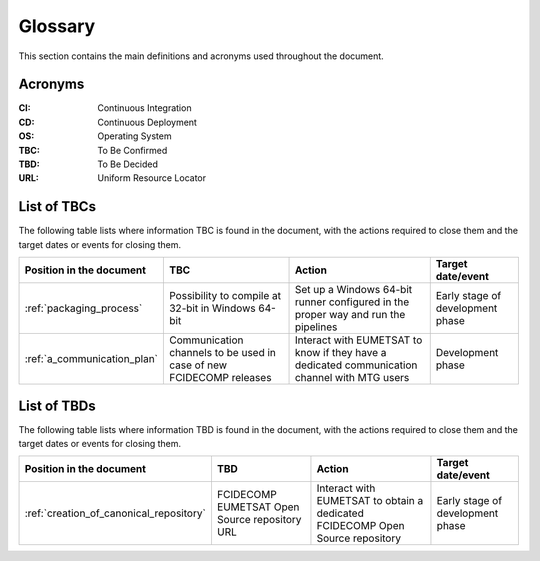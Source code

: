 .. _glossary:

Glossary
------------

This section contains the main definitions and acronyms used throughout the document.

Acronyms
~~~~~~~~

:CI:
    Continuous Integration

:CD:
    Continuous Deployment

:OS:
    Operating System

:TBC:
    To Be Confirmed

:TBD:
    To Be Decided

:URL:
    Uniform Resource Locator

.. _tbcs:

List of TBCs
~~~~~~~~~~~~

The following table lists where information TBC is found in the document, with the actions required to close
them and the target dates or events for closing them.

.. list-table::
    :header-rows: 1

    *   - Position in the document
        - TBC
        - Action
        - Target date/event
    *   - :ref:`packaging_process`
        - Possibility to compile at 32-bit in Windows 64-bit
        - Set up a Windows 64-bit runner configured in the proper way and run the pipelines
        - Early stage of development phase
    *   - :ref:`a_communication_plan`
        - Communication channels to be used in case of new FCIDECOMP releases
        - Interact with EUMETSAT to know if they have a dedicated communication channel with MTG users
        - Development phase


.. _tbds:

List of TBDs
~~~~~~~~~~~~

The following table lists where information TBD is found in the document, with the actions required to close
them and the target dates or events for closing them.

.. list-table::
    :header-rows: 1

    *   - Position in the document
        - TBD
        - Action
        - Target date/event
    *   - :ref:`creation_of_canonical_repository`
        - FCIDECOMP EUMETSAT Open Source repository URL
        - Interact with EUMETSAT to obtain a dedicated FCIDECOMP Open Source repository
        - Early stage of development phase